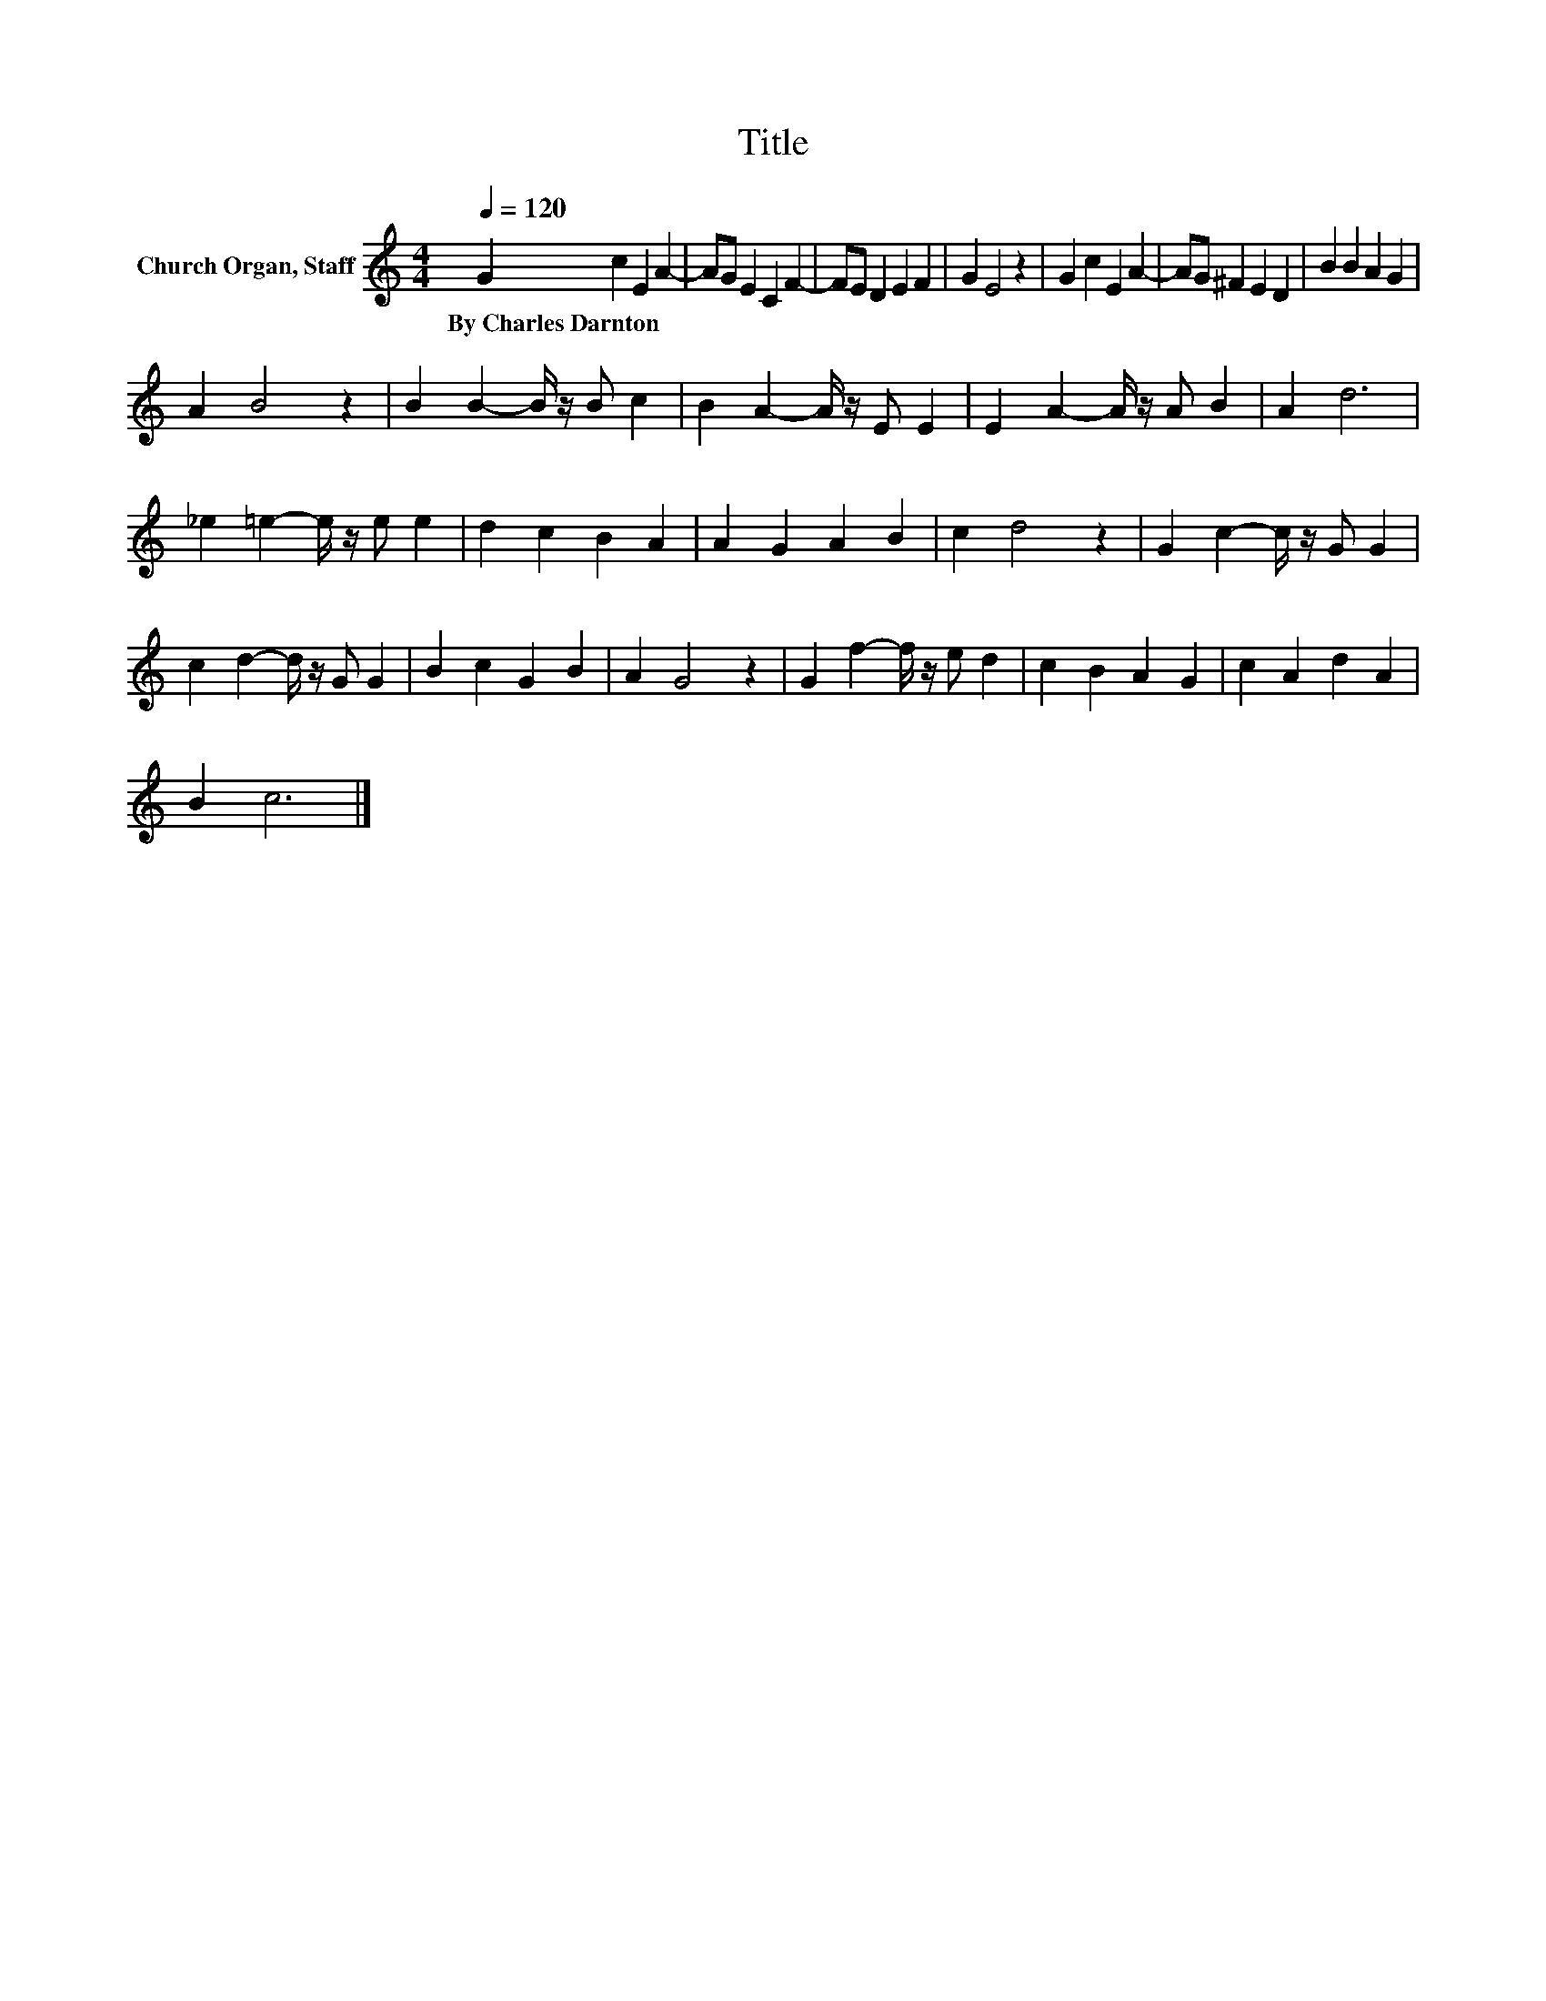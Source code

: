 X:1
T:Title
L:1/8
Q:1/4=120
M:4/4
K:C
V:1 treble nm="Church Organ, Staff"
V:1
 G2 c2 E2 A2- | AG E2 C2 F2- | FE D2 E2 F2 | G2 E4 z2 | G2 c2 E2 A2- | AG ^F2 E2 D2 | B2 B2 A2 G2 | %7
w: By~Charles~Darnton * * *|||||||
 A2 B4 z2 | B2 B2- B/ z/ B c2 | B2 A2- A/ z/ E E2 | E2 A2- A/ z/ A B2 | A2 d6 | %12
w: |||||
 _e2 =e2- e/ z/ e e2 | d2 c2 B2 A2 | A2 G2 A2 B2 | c2 d4 z2 | G2 c2- c/ z/ G G2 | %17
w: |||||
 c2 d2- d/ z/ G G2 | B2 c2 G2 B2 | A2 G4 z2 | G2 f2- f/ z/ e d2 | c2 B2 A2 G2 | c2 A2 d2 A2 | %23
w: ||||||
 B2 c6 |] %24
w: |

